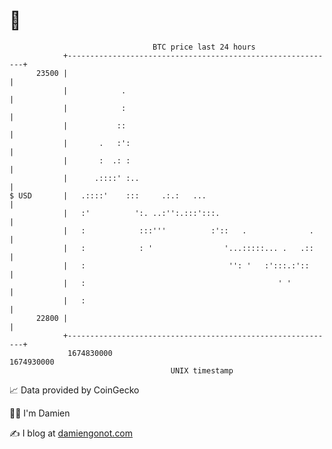 * 👋

#+begin_example
                                   BTC price last 24 hours                    
               +------------------------------------------------------------+ 
         23500 |                                                            | 
               |            .                                               | 
               |            :                                               | 
               |           ::                                               | 
               |       .   :':                                              | 
               |       :  .: :                                              | 
               |      .::::' :..                                            | 
   $ USD       |   .::::'    :::     .:.:   ...                             | 
               |   :'          ':. ..:'':.:::':::.                          | 
               |   :            :::'''          :'::   .              .     | 
               |   :            : '                '...:::::... .   .::     | 
               |   :                                '': '   :':::.:'::      | 
               |   :                                           ' '          | 
               |   :                                                        | 
         22800 |                                                            | 
               +------------------------------------------------------------+ 
                1674830000                                        1674930000  
                                       UNIX timestamp                         
#+end_example
📈 Data provided by CoinGecko

🧑‍💻 I'm Damien

✍️ I blog at [[https://www.damiengonot.com][damiengonot.com]]
